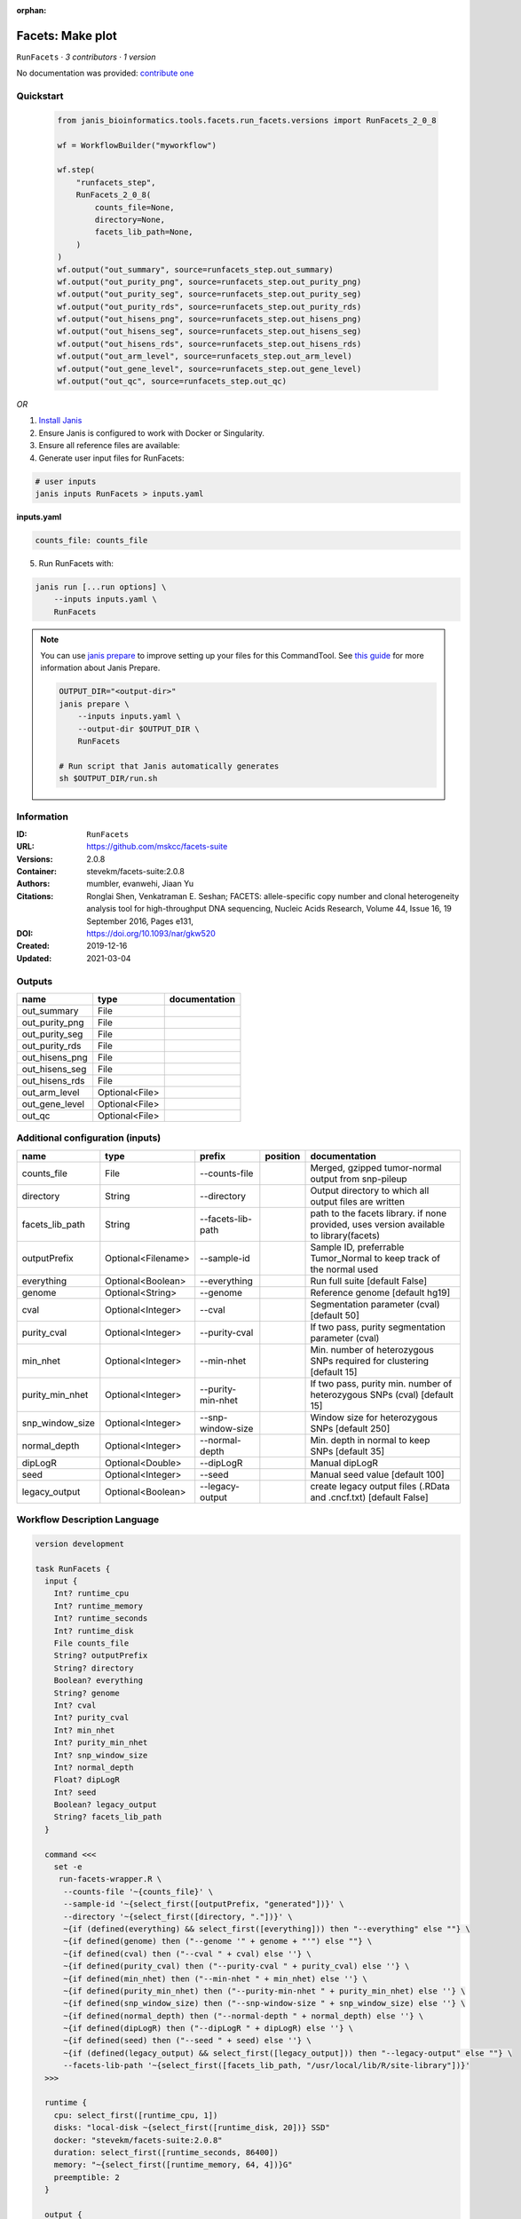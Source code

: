 :orphan:

Facets: Make plot
=============================

``RunFacets`` · *3 contributors · 1 version*

No documentation was provided: `contribute one <https://github.com/PMCC-BioinformaticsCore/janis-bioinformatics>`_


Quickstart
-----------

    .. code-block:: python

       from janis_bioinformatics.tools.facets.run_facets.versions import RunFacets_2_0_8

       wf = WorkflowBuilder("myworkflow")

       wf.step(
           "runfacets_step",
           RunFacets_2_0_8(
               counts_file=None,
               directory=None,
               facets_lib_path=None,
           )
       )
       wf.output("out_summary", source=runfacets_step.out_summary)
       wf.output("out_purity_png", source=runfacets_step.out_purity_png)
       wf.output("out_purity_seg", source=runfacets_step.out_purity_seg)
       wf.output("out_purity_rds", source=runfacets_step.out_purity_rds)
       wf.output("out_hisens_png", source=runfacets_step.out_hisens_png)
       wf.output("out_hisens_seg", source=runfacets_step.out_hisens_seg)
       wf.output("out_hisens_rds", source=runfacets_step.out_hisens_rds)
       wf.output("out_arm_level", source=runfacets_step.out_arm_level)
       wf.output("out_gene_level", source=runfacets_step.out_gene_level)
       wf.output("out_qc", source=runfacets_step.out_qc)
    

*OR*

1. `Install Janis </tutorials/tutorial0.html>`_

2. Ensure Janis is configured to work with Docker or Singularity.

3. Ensure all reference files are available:

4. Generate user input files for RunFacets:

.. code-block:: bash

   # user inputs
   janis inputs RunFacets > inputs.yaml



**inputs.yaml**

.. code-block:: yaml

       counts_file: counts_file




5. Run RunFacets with:

.. code-block:: bash

   janis run [...run options] \
       --inputs inputs.yaml \
       RunFacets

.. note::

   You can use `janis prepare <https://janis.readthedocs.io/en/latest/references/prepare.html>`_ to improve setting up your files for this CommandTool. See `this guide <https://janis.readthedocs.io/en/latest/references/prepare.html>`_ for more information about Janis Prepare.

   .. code-block:: text

      OUTPUT_DIR="<output-dir>"
      janis prepare \
          --inputs inputs.yaml \
          --output-dir $OUTPUT_DIR \
          RunFacets

      # Run script that Janis automatically generates
      sh $OUTPUT_DIR/run.sh











Information
------------

:ID: ``RunFacets``
:URL: `https://github.com/mskcc/facets-suite <https://github.com/mskcc/facets-suite>`_
:Versions: 2.0.8
:Container: stevekm/facets-suite:2.0.8
:Authors: mumbler, evanwehi, Jiaan Yu
:Citations: Ronglai Shen, Venkatraman E. Seshan; FACETS: allele-specific copy number and clonal heterogeneity analysis tool for high-throughput DNA sequencing, Nucleic Acids Research, Volume 44, Issue 16, 19 September 2016, Pages e131,
:DOI: https://doi.org/10.1093/nar/gkw520
:Created: 2019-12-16
:Updated: 2021-03-04


Outputs
-----------

==============  ==============  ===============
name            type            documentation
==============  ==============  ===============
out_summary     File
out_purity_png  File
out_purity_seg  File
out_purity_rds  File
out_hisens_png  File
out_hisens_seg  File
out_hisens_rds  File
out_arm_level   Optional<File>
out_gene_level  Optional<File>
out_qc          Optional<File>
==============  ==============  ===============


Additional configuration (inputs)
---------------------------------

===============  ==================  =================  ==========  =======================================================================================
name             type                prefix             position    documentation
===============  ==================  =================  ==========  =======================================================================================
counts_file      File                --counts-file                  Merged, gzipped tumor-normal output from snp-pileup
directory        String              --directory                    Output directory to which all output files are written
facets_lib_path  String              --facets-lib-path              path to the facets library. if none provided, uses version available to library(facets)
outputPrefix     Optional<Filename>  --sample-id                    Sample ID, preferrable Tumor_Normal to keep track of the normal used
everything       Optional<Boolean>   --everything                   Run full suite [default False]
genome           Optional<String>    --genome                       Reference genome [default hg19]
cval             Optional<Integer>   --cval                         Segmentation parameter (cval) [default 50]
purity_cval      Optional<Integer>   --purity-cval                  If two pass, purity segmentation parameter (cval)
min_nhet         Optional<Integer>   --min-nhet                     Min. number of heterozygous SNPs required for clustering [default 15]
purity_min_nhet  Optional<Integer>   --purity-min-nhet              If two pass, purity min. number of heterozygous SNPs (cval) [default 15]
snp_window_size  Optional<Integer>   --snp-window-size              Window size for heterozygous SNPs [default 250]
normal_depth     Optional<Integer>   --normal-depth                 Min. depth in normal to keep SNPs [default 35]
dipLogR          Optional<Double>    --dipLogR                      Manual dipLogR
seed             Optional<Integer>   --seed                         Manual seed value [default 100]
legacy_output    Optional<Boolean>   --legacy-output                create legacy output files (.RData and .cncf.txt) [default False]
===============  ==================  =================  ==========  =======================================================================================

Workflow Description Language
------------------------------

.. code-block:: text

   version development

   task RunFacets {
     input {
       Int? runtime_cpu
       Int? runtime_memory
       Int? runtime_seconds
       Int? runtime_disk
       File counts_file
       String? outputPrefix
       String? directory
       Boolean? everything
       String? genome
       Int? cval
       Int? purity_cval
       Int? min_nhet
       Int? purity_min_nhet
       Int? snp_window_size
       Int? normal_depth
       Float? dipLogR
       Int? seed
       Boolean? legacy_output
       String? facets_lib_path
     }

     command <<<
       set -e
        run-facets-wrapper.R \
         --counts-file '~{counts_file}' \
         --sample-id '~{select_first([outputPrefix, "generated"])}' \
         --directory '~{select_first([directory, "."])}' \
         ~{if (defined(everything) && select_first([everything])) then "--everything" else ""} \
         ~{if defined(genome) then ("--genome '" + genome + "'") else ""} \
         ~{if defined(cval) then ("--cval " + cval) else ''} \
         ~{if defined(purity_cval) then ("--purity-cval " + purity_cval) else ''} \
         ~{if defined(min_nhet) then ("--min-nhet " + min_nhet) else ''} \
         ~{if defined(purity_min_nhet) then ("--purity-min-nhet " + purity_min_nhet) else ''} \
         ~{if defined(snp_window_size) then ("--snp-window-size " + snp_window_size) else ''} \
         ~{if defined(normal_depth) then ("--normal-depth " + normal_depth) else ''} \
         ~{if defined(dipLogR) then ("--dipLogR " + dipLogR) else ''} \
         ~{if defined(seed) then ("--seed " + seed) else ''} \
         ~{if (defined(legacy_output) && select_first([legacy_output])) then "--legacy-output" else ""} \
         --facets-lib-path '~{select_first([facets_lib_path, "/usr/local/lib/R/site-library"])}'
     >>>

     runtime {
       cpu: select_first([runtime_cpu, 1])
       disks: "local-disk ~{select_first([runtime_disk, 20])} SSD"
       docker: "stevekm/facets-suite:2.0.8"
       duration: select_first([runtime_seconds, 86400])
       memory: "~{select_first([runtime_memory, 64, 4])}G"
       preemptible: 2
     }

     output {
       File out_summary = (select_first([outputPrefix, "generated"]) + ".txt")
       File out_purity_png = (select_first([outputPrefix, "generated"]) + "_purity.png")
       File out_purity_seg = (select_first([outputPrefix, "generated"]) + "_purity.seg")
       File out_purity_rds = (select_first([outputPrefix, "generated"]) + "_purity.rds")
       File out_hisens_png = (select_first([outputPrefix, "generated"]) + "_hisens.png")
       File out_hisens_seg = (select_first([outputPrefix, "generated"]) + "_hisens.seg")
       File out_hisens_rds = (select_first([outputPrefix, "generated"]) + "_hisens.rds")
       File? out_arm_level = (select_first([outputPrefix, "generated"]) + ".arm_level.txt")
       File? out_gene_level = (select_first([outputPrefix, "generated"]) + ".gene_level.txt")
       File? out_qc = (select_first([outputPrefix, "generated"]) + ".qc.txt")
     }

   }

Common Workflow Language
-------------------------

.. code-block:: text

   #!/usr/bin/env cwl-runner
   class: CommandLineTool
   cwlVersion: v1.2
   label: 'Facets: Make plot'

   requirements:
   - class: ShellCommandRequirement
   - class: InlineJavascriptRequirement
   - class: DockerRequirement
     dockerPull: stevekm/facets-suite:2.0.8

   inputs:
   - id: counts_file
     label: counts_file
     doc: Merged, gzipped tumor-normal output from snp-pileup
     type: File
     inputBinding:
       prefix: --counts-file
   - id: outputPrefix
     label: outputPrefix
     doc: Sample ID, preferrable Tumor_Normal to keep track of the normal used
     type:
     - string
     - 'null'
     default: generated
     inputBinding:
       prefix: --sample-id
   - id: directory
     label: directory
     doc: Output directory to which all output files are written
     type: string
     default: .
     inputBinding:
       prefix: --directory
   - id: everything
     label: everything
     doc: Run full suite [default False]
     type:
     - boolean
     - 'null'
     inputBinding:
       prefix: --everything
   - id: genome
     label: genome
     doc: Reference genome [default hg19]
     type:
     - string
     - 'null'
     inputBinding:
       prefix: --genome
   - id: cval
     label: cval
     doc: Segmentation parameter (cval) [default 50]
     type:
     - int
     - 'null'
     inputBinding:
       prefix: --cval
   - id: purity_cval
     label: purity_cval
     doc: If two pass, purity segmentation parameter (cval)
     type:
     - int
     - 'null'
     inputBinding:
       prefix: --purity-cval
   - id: min_nhet
     label: min_nhet
     doc: Min. number of heterozygous SNPs required for clustering [default 15]
     type:
     - int
     - 'null'
     inputBinding:
       prefix: --min-nhet
   - id: purity_min_nhet
     label: purity_min_nhet
     doc: If two pass, purity min. number of heterozygous SNPs (cval) [default 15]
     type:
     - int
     - 'null'
     inputBinding:
       prefix: --purity-min-nhet
   - id: snp_window_size
     label: snp_window_size
     doc: Window size for heterozygous SNPs [default 250]
     type:
     - int
     - 'null'
     inputBinding:
       prefix: --snp-window-size
   - id: normal_depth
     label: normal_depth
     doc: Min. depth in normal to keep SNPs [default 35]
     type:
     - int
     - 'null'
     inputBinding:
       prefix: --normal-depth
   - id: dipLogR
     label: dipLogR
     doc: Manual dipLogR
     type:
     - double
     - 'null'
     inputBinding:
       prefix: --dipLogR
   - id: seed
     label: seed
     doc: Manual seed value [default 100]
     type:
     - int
     - 'null'
     inputBinding:
       prefix: --seed
   - id: legacy_output
     label: legacy_output
     doc: create legacy output files (.RData and .cncf.txt) [default False]
     type:
     - boolean
     - 'null'
     inputBinding:
       prefix: --legacy-output
   - id: facets_lib_path
     label: facets_lib_path
     doc: |-
       path to the facets library. if none provided, uses version available to library(facets)
     type: string
     default: /usr/local/lib/R/site-library
     inputBinding:
       prefix: --facets-lib-path

   outputs:
   - id: out_summary
     label: out_summary
     type: File
     outputBinding:
       glob: $((inputs.outputPrefix + ".txt"))
       loadContents: false
   - id: out_purity_png
     label: out_purity_png
     type: File
     outputBinding:
       glob: $((inputs.outputPrefix + "_purity.png"))
       loadContents: false
   - id: out_purity_seg
     label: out_purity_seg
     type: File
     outputBinding:
       glob: $((inputs.outputPrefix + "_purity.seg"))
       loadContents: false
   - id: out_purity_rds
     label: out_purity_rds
     type: File
     outputBinding:
       glob: $((inputs.outputPrefix + "_purity.rds"))
       loadContents: false
   - id: out_hisens_png
     label: out_hisens_png
     type: File
     outputBinding:
       glob: $((inputs.outputPrefix + "_hisens.png"))
       loadContents: false
   - id: out_hisens_seg
     label: out_hisens_seg
     type: File
     outputBinding:
       glob: $((inputs.outputPrefix + "_hisens.seg"))
       loadContents: false
   - id: out_hisens_rds
     label: out_hisens_rds
     type: File
     outputBinding:
       glob: $((inputs.outputPrefix + "_hisens.rds"))
       loadContents: false
   - id: out_arm_level
     label: out_arm_level
     type:
     - File
     - 'null'
     outputBinding:
       glob: $((inputs.outputPrefix + ".arm_level.txt"))
       loadContents: false
   - id: out_gene_level
     label: out_gene_level
     type:
     - File
     - 'null'
     outputBinding:
       glob: $((inputs.outputPrefix + ".gene_level.txt"))
       loadContents: false
   - id: out_qc
     label: out_qc
     type:
     - File
     - 'null'
     outputBinding:
       glob: $((inputs.outputPrefix + ".qc.txt"))
       loadContents: false
   stdout: _stdout
   stderr: _stderr

   baseCommand:
   - ''
   - run-facets-wrapper.R
   arguments: []

   hints:
   - class: ToolTimeLimit
     timelimit: |-
       $([inputs.runtime_seconds, 86400].filter(function (inner) { return inner != null })[0])
   id: RunFacets


